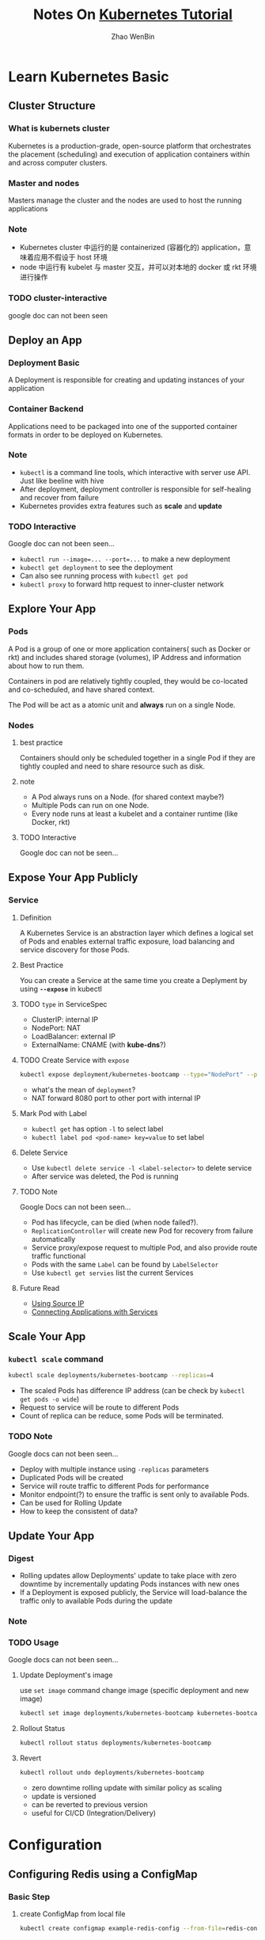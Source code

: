 #+TITLE: Notes On [[https://kubernetes.io/docs/tutorials/][Kubernetes Tutorial]]
#+AUTHOR: Zhao WenBin

* Learn Kubernetes Basic
** Cluster Structure

*** What is kubernets cluster

 Kubernetes is a production-grade, open-source platform that orchestrates the
 placement (scheduling) and execution of application containers within and
 across computer clusters.

*** Master and nodes

 Masters manage the cluster and the nodes are used to host the running applications

*** Note

 - Kubernetes cluster 中运行的是 containerized (容器化的) application，意味着应用不假设于 host 环境
 - node 中运行有 kubelet 与 master 交互，并可以对本地的 docker 或 rkt 环境进行操作
*** TODO cluster-interactive

 google doc can not been seen
** Deploy an App

*** Deployment Basic

 A Deployment is responsible for creating and updating instances of your application

*** Container Backend

 Applications need to be packaged into one of the supported container formats in order to be deployed on Kubernetes.

*** Note

 - =kubectl= is a command line tools, which interactive with server use API. Just like beeline with hive
 - After deployment, deployment controller is responsible for self-healing and recover from failure
 - Kubernetes provides extra features such as *scale* and *update*

*** TODO Interactive

 Google doc can not been seen...

 - ~kubectl run --image=... --port=...~ to make a new deployment
 - ~kubectl get deployment~ to see the deployment
 - Can also see running process with ~kubectl get pod~
 - ~kubectl proxy~ to forward http request to inner-cluster network

** Explore Your App

*** Pods

 A Pod is a group of one or more application containers( such as Docker or rkt) and 
 includes shared storage (volumes), IP Address and information about how to run them.

 Containers in pod are relatively tightly coupled, they would be co-located and co-scheduled,
 and have shared context.

 The Pod will be act as a atomic unit and *always* run on a single Node.

*** Nodes

**** best practice

 Containers should only be scheduled together in a single Pod if they are tightly coupled and need to share resource such as disk.

**** note

 - A Pod always runs on a Node. (for shared context maybe?)
 - Multiple Pods can run on one Node.
 - Every node runs at least a kubelet and a container runtime (like Docker, rkt)

**** TODO Interactive

 Google doc can not be seen...

** Expose Your App Publicly

*** Service

**** Definition

 A Kubernetes Service is an abstraction layer which defines a logical set of Pods 
 and enables external traffic exposure, load balancing and service discovery for those Pods.

**** Best Practice

 You can create a Service at the same time you create a Deplyment by using *=--expose=* in kubectl

**** TODO =type= in ServiceSpec

 - ClusterIP: internal IP
 - NodePort: NAT
 - LoadBalancer: external IP
 - ExternalName: CNAME (with *kube-dns*?)

**** TODO Create Service with =expose=

 #+BEGIN_SRC bash
   kubectl expose deployment/kubernetes-bootcamp --type="NodePort" --port 8080
 #+END_SRC

 - what's the mean of =deployment=?
 - NAT forward 8080 port to other port with internal IP

**** Mark Pod with Label

 - =kubectl get= has option =-l= to select label
 - ~kubectl label pod <pod-name> key=value~ to set label

**** Delete Service

 - Use ~kubectl delete service -l <label-selector>~ to delete service
 - After service was deleted, the Pod is running 

**** TODO Note

 Google Docs can not been seen...

 - Pod has lifecycle, can be died (when node failed?).
 - =ReplicationController= will create new Pod for recovery from failure automatically
 - Service proxy/expose request to multiple Pod, and also provide route traffic functional
 - Pods with the same =Label= can be found by =LabelSelector=
 - Use =kubectl get servies= list the current Services

**** Future Read

 - [[https://kubernetes.io/docs/tutorials/services/source-ip/][Using Source IP]]
 - [[https://kubernetes.io/docs/concepts/services-networking/connect-applications-service][Connecting Applications with Services]]

** Scale Your App

*** =kubectl scale= command

 #+BEGIN_SRC bash
   kubectl scale deployments/kubernetes-bootcamp --replicas=4
 #+END_SRC

 - The scaled Pods has difference IP address (can be check by =kubectl get pods -o wide=)
 - Request to service will be route to different Pods
 - Count of replica can be reduce, some Pods will be terminated.

*** TODO Note

 Google docs can not been seen...

 - Deploy with multiple instance using =-replicas= parameters
 - Duplicated Pods will be created
 - Service will route traffic to different Pods for performance
 - Monitor endpoint(?) to ensure the traffic is sent only to available Pods.
 - Can be used for Rolling Update
 - How to keep the consistent of data?

** Update Your App

*** Digest

 - Rolling updates allow Deployments' update to take place with zero downtime by incrementally updating Pods instances with new ones
 - If a Deployment is exposed publicly, the Service will load-balance the traffic only to available Pods during the update

*** Note
*** TODO Usage

 Google docs can not been seen...

**** Update Deployment's image

 use =set image= command change image (specific deployment and new image)

 #+BEGIN_SRC bash
   kubectl set image deployments/kubernetes-bootcamp kubernetes-bootcamp=jocatalin/kubernetes-bootcamp:v2
 #+END_SRC

**** Rollout Status

 #+BEGIN_SRC bash
   kubectl rollout status deployments/kubernetes-bootcamp
 #+END_SRC

**** Revert

 #+BEGIN_SRC bash
   kubectl rollout undo deployments/kubernetes-bootcamp
 #+END_SRC

 - zero downtime rolling update with similar policy as scaling
 - update is versioned
 - can be reverted to previous version
 - useful for CI/CD (Integration/Delivery)

* Configuration

** Configuring Redis using a ConfigMap

*** Basic Step

1. create ConfigMap from local file
   #+BEGIN_SRC bash
     kubectl create configmap example-redis-config --from-file=redis-config
   #+END_SRC
2. check Configmap
   #+BEGIN_SRC bash
     kubectl get configmap example-redis-config -o yaml
   #+END_SRC
3. Use ConfigMap (dump configmap to mounted file) for Pod. The pod spec looks like:
   #+BEGIN_SRC yaml
     apiVersion: v1                  # version number
     kind: Pod
     metatdata:
       name: redis
     spec:
       containers:
       - name: redis                 # Container redis
         image: kubernetes/redis:v1  # Image
         env:                        # set environment variables
         - name: MASTER
           value: "true"
         ports:
         - containerPort: 6379
         resources:
           limits:
             cpu: "0.1"
         volumeMounts:
         - mountPath: /redis-master-data
           name: data                # mount Volume(data) to /redis-master-data
         - mountPath: /redis-master 
           name: config              # mount Volume(config) to /redis-master
       volumes:
         - name: data
           emptyDir: {}
         - name: config              # define new volume named `config`
           configMap:                # `configMap` is a type of volume
             name: example-redis-config # configMap name as identity
             items:
             - key: redis-config
               path: redis.conf      # configMap's path, will be mounted to `<mountPath>/redis.conf`
   #+END_SRC
*** Note

- ConfigMap is a config file
- Act as backend of Volume
- Can be mounted to Container as a file, which content is the ConfigMap settings

*** TODO Why use ConfigMap?

/ConfigMaps allow you to decouple configuration artifacts from image content to keep containerized applications portable./

Is there any backend to mount local file as a Volume to containers??

*** [[https://kubernetes.io/docs/tasks/configure-pod-container/configure-pod-configmap/][Configure a Pod to Use a ConfigMap]]

**** Overview 

- ConfigMap act as register table.
- Can be create from file, directory
- ConfigMap's value can be used by Pods as volume mount or command substitutioin

**** Create a ConfigMap

- use =kubectl create configmap <map-name> <data-source>= to create configmaps
- can based from directories, files or literal values
- parameters of ~--from-file~ can be directories or files
- ~--from-env-file~ can load property file's content
- ~--from-file~ can be formed as ~key=path~, key will be acted as =<path-to-file>=
- ~--from-literal~ can be passed multple times to specific key-value pairs

**** Define container environment variables using ConfigMap data

1. First create ConfigMap =special-config= with kv pair ~special.how=<value>~
2. Create Pod with settings looks like (env =SPECIAL_LEVEL_KEY= will be replaces with ConfigMap's =<value>= of ~special.how~)
   #+BEGIN_SRC yaml
     apiVersion: v1
     kind: Pod
     metadata:
       name: dapi-test-pod
     spec:
       containers:
         - name: test-container
           image: k8s.gcr.io/busybox
           command: [ "/bin/sh", "-c", "env" ]
           env:
             # Define the environment variable
             - name: SPECIAL_LEVEL_KEY
               valueFrom:
                 configMapKeyRef:
                   # The ConfigMap containing the value you want to assign to SPECIAL_LEVEL_KEY
                   name: special-config
                   # Specify the key associated with the value
                   key: special.how
       restartPolicy: Never
   #+END_SRC

**** Configure all key-value pairs in a ConfigMap as container environment variables

Use =envFrom= to define all of the ConfigMap's data as container environment variables
   
#+BEGIN_SRC yaml
  apiVersion: v1
  kind: Pod
  metadata:
    name: dapi-test-pod
  spec:
    containers:
      - name: test-container
        image: k8s.gcr.io/busybox
        command: [ "/bin/sh", "-c", "env" ]
        envFrom:
        - configMapRef:
            name: special-config
    restartPolicy: Never
#+END_SRC
   
**** Use ConfigMap-defined environment variables in Pod commands

Like shell variable substitutioin syntax, use =$(VAR_NAME)=. For example

#+BEGIN_SRC yaml
  apiVersion: v1
  kind: Pod
  metadata:
    name: dapi-test-pod
  spec:
    containers:
      - name: test-container
        image: k8s.gcr.io/busybox
        command: [ "/bin/sh", "-c", "echo $(SPECIAL_LEVEL_KEY) $(SPECIAL_TYPE_KEY)" ]
        env:
          - name: SPECIAL_LEVEL_KEY
            valueFrom:
              configMapKeyRef:
                name: special-config
                key: SPECIAL_LEVEL
          - name: SPECIAL_TYPE_KEY
            valueFrom:
              configMapKeyRef:
                name: special-config
                key: SPECIAL_TYPE
    restartPolicy: Never
#+END_SRC

**** Add ConfigMap data to Volume

- Act as volume backend
- Mount volume to =volumeMounts.mountPath=
- Set =key= and =path= to a specific path in the Volume


For example

#+BEGIN_SRC yaml
  apiVersion: v1
  kind: Pod
  metadata:
    name: dapi-test-pod
  spec:
    containers:
      - name: test-container
        image: k8s.gcr.io/busybox
        command: [ "/bin/sh", "-c", "ls /etc/config/" ]
        volumeMounts:
        - name: config-volume
          mountPath: /etc/config
    volumes:
      - name: config-volume
        configMap:
          # Provide the name of the ConfigMap containing the files you want
          # to add to the container
          name: special-config
    restartPolicy: Never
#+END_SRC
#+BEGIN_SRC yaml
  apiVersion: v1
  kind: Pod
  metadata:
    name: dapi-test-pod
  spec:
    containers:
      - name: test-container
        image: k8s.gcr.io/busybox
        command: [ "/bin/sh","-c","cat /etc/config/keys" ]
        volumeMounts:
        - name: config-volume
          mountPath: /etc/config
    volumes:
      - name: config-volume
        configMap:
          name: special-config
          items:
          - key: special.level
            path: keys            # mount file `/etc/config/keys` with contents of value of `special.level`
    restartPolicy: Never
#+END_SRC
**** Understand ConfigMaps and Pods

- ConfigMaps act as register table (key-value pairs storage)
- ConfigMaps can be consumed in pods (act as configuration for example)
- Must be created before using by Pods
- ConfigMaps reside in a specific namespace, so Pods use ConfigMaps must be in the same namespace

**** Note
   
- ConfigMap can be created use specification looks like these
  #+BEGIN_SRC yaml
    apiVersion: v1
    kind: ConfigMap
    metadata:
      name: special-config
      namespace: default
    data:
      special.how: very
  #+END_SRC
- When mount ConfigMap Volume to a mountpoint, other files under the mountpoint will be deleted!
- Mounted ConfigMaps are updated automatically in period

* Useful commands

** version

** cluster-info
** get
- =-l= option to select label
*** nodes
*** pods
*** deployment
*** events
** run
** create
*** configmap
** TODO logs
** exec

Execute bash on the pod/container (seems to be useful for debug)

#+BEGIN_SRC bash
kubectl exec $POD_NAME bash
#+END_SRC
** label
** delete
** rollout
*** undo
*** status
